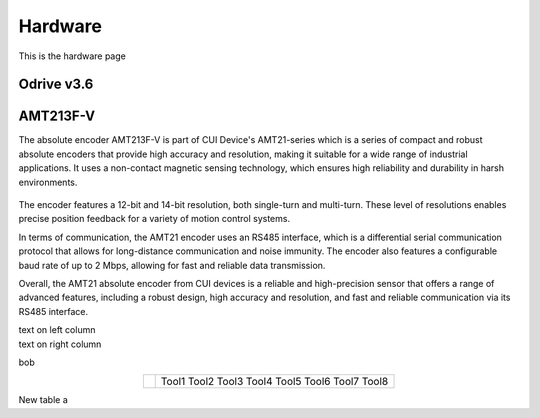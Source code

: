 Hardware
========

This is the hardware page


Odrive v3.6
**************



AMT213F-V
*********
.. container:: twocol

   .. container:: leftside

      The absolute encoder AMT213F-V is part of CUI Device's AMT21-series which is a series of compact and robust absolute encoders that provide high accuracy and resolution, making it suitable for a wide range of industrial applications. It uses a non-contact magnetic sensing technology, which ensures high reliability and durability in harsh environments.

   .. container:: rightside

      .. figure:: ../figures/02_hardware/amt213fv.PNG
         :alt: AMT21
         :scale: 37%

The encoder features a 12-bit and 14-bit resolution, both single-turn and multi-turn. These level of resolutions enables precise position feedback for a variety of motion control systems.

In terms of communication, the AMT21 encoder uses an RS485 interface, which is a differential serial communication protocol that allows for long-distance communication and noise immunity. The encoder also features a configurable baud rate of up to 2 Mbps, allowing for fast and reliable data transmission.

Overall, the AMT21 absolute encoder from CUI devices is a reliable and high-precision sensor that offers a range of advanced features, including a robust design, high accuracy and resolution, and fast and reliable communication via its RS485 interface.



.. container:: twocol

    .. container:: leftside

        text on left column

    .. container:: rightside

        text on right column


bob

.. hlist::
   :columns: 2

   * A list of
   * short items
   * that should be
   * displayed
   * horizontally


.. table::
   :align: center
   :widths: auto

   +-----------------------------------------------------+--------------------------+
   | .. image:: ../figures/02_hardware/amt213fv.PNG      |                          |
   |                                                     |                          |
   |                                                     |                          |
   |                                                     |                          |
   |                                                     |    Tool1                 |
   |                                                     |    Tool2                 |
   |                                                     |    Tool3                 |
   |                                                     |    Tool4                 |
   |                                                     |    Tool5                 |
   |                                                     |    Tool6                 |
   |                                                     |    Tool7                 |
   |                                                     |    Tool8                 |
   +-----------------------------------------------------+--------------------------+


New table a